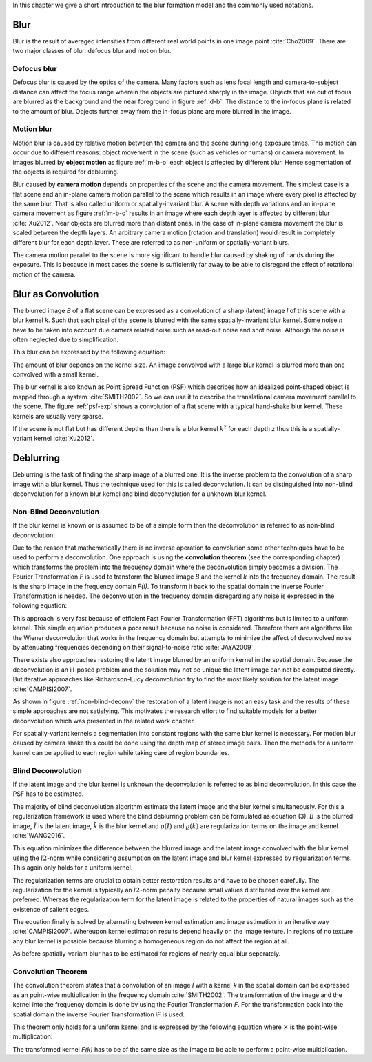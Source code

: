In this chapter we give a short introduction to the blur formation model and the commonly used notations.

Blur
++++

Blur is the result of averaged intensities from different real world points in one image point :cite:`Cho2009`. There are two major classes of blur: defocus blur and motion blur.

Defocus blur
------------

Defocus blur is caused by the optics of the camera. Many factors such as lens focal length and camera-to-subject distance can affect the focus range wherein the objects are pictured sharply in the image. Objects that are out of focus are blurred as the background and the near foreground in figure :ref:`d-b`. The distance to the in-focus plane is related to the amount of blur. Objects further away from the in-focus plane are more blurred in the image.

.. raw:: LaTex

    \begin{figure}[!htb]
        \centering
        \begin{subfigure}{.33\textwidth}
            \centering
            \includegraphics[height=85pt]{../images/defocus-office.jpg}
            \caption{defocus blur}
            \label{d-b}
        \end{subfigure}%
        \begin{subfigure}{.33\textwidth}
            \centering
            \includegraphics[height=85pt]{../images/motion-blur-object.jpg}
            \caption{object motion}
            \label{m-b-o}
        \end{subfigure}%
        \begin{subfigure}{.33\textwidth}
            \centering
            \includegraphics[height=85pt]{../images/mouse_right.jpg}
            \caption{camera motion}
            \label{m-b-c}
        \end{subfigure}
        \caption{Examples of blurred images}
    \end{figure}


Motion blur
-----------

Motion blur is caused by relative motion between the camera and the scene during long exposure times. This motion can occur due to different reasons: object movement in the scene (such as vehicles or humans) or camera movement. In images blurred by **object motion** as figure :ref:`m-b-o` each object is affected by different blur. Hence segmentation of the objects is required for deblurring.

Blur caused by **camera motion** depends on properties of the scene and the camera movement. The simplest case is a flat scene and an in-plane camera motion parallel to the scene which results in an image where every pixel is affected by the same blur. That is also called uniform or spatially-invariant blur. A scene with depth variations and an in-plane camera movement as figure :ref:`m-b-c` results in an image where each depth layer is affected by different blur :cite:`Xu2012`. Near objects are blurred more than distant ones. In the case of in-plane camera movement the blur is scaled between the depth layers. An arbitrary camera motion (rotation and translation) would result in completely different blur for each depth layer. These are referred to as non-uniform or spatially-variant blurs. 

The camera motion parallel to the scene is more significant to handle blur caused by shaking of hands during the exposure. This is because in most cases the scene is sufficiently far away to be able to disregard the effect of rotational motion of the camera.



Blur as Convolution
+++++++++++++++++++

The blurred image *B* of a flat scene can be expressed as a convolution of a sharp (latent) image *I* of this scene with a blur kernel *k*. Such that each pixel of the scene is blurred with the same spatially-invariant blur kernel. Some noise *n* have to be taken into account due camera related noise such as read-out noise and shot noise. Although the noise is often neglected due to simplification.

This blur can be expressed by the following equation:

.. math:: :numbered:
    
    B = I \otimes k + n

The amount of blur depends on the kernel size. An image convolved with a large blur kernel is blurred more than one convolved with a small kernel.

The blur kernel is also known as Point Spread Function (PSF) which describes how an idealized point-shaped object is mapped through a system :cite:`SMITH2002`. So we can use it to describe the translational camera movement parallel to the scene. The figure :ref:`psf-exp` shows a convolution of a flat scene with a typical hand-shake blur kernel. These kernels are usually very sparse.

.. raw:: LaTex


    \begin{figure}[!htb]
        \centering
        \begin{subfigure}{.3\textwidth}
            \centering
            \includegraphics[width=110pt]{../images/image.png}
            \caption{scene}
        \end{subfigure}%
        \begin{subfigure}{.3\textwidth}
            \centering
            \includegraphics[width=30pt]{../images/kernel.png}
            \caption{PSF}
        \end{subfigure}%
        \begin{subfigure}{.3\textwidth}
            \centering
            \includegraphics[width=110pt]{../images/conv.png}
            \caption{result}
        \end{subfigure}
        \caption{Flat scene with arbitrary objects convolved with a typical hand-shake PSF}
        \label{psf-exp}
    \end{figure}

If the scene is not flat but has different depths than there is a blur kernel :math:`k^z` for each depth *z* thus this is a spatially-variant kernel :cite:`Xu2012`.



Deblurring
++++++++++
Deblurring is the task of finding the sharp image of a blurred one. It is the inverse problem to the convolution of a sharp image with a blur kernel. Thus the technique used for this is called deconvolution. It can be distinguished into non-blind deconvolution for a known blur kernel and blind deconvolution for a unknown blur kernel.


Non-Blind Deconvolution
-----------------------

If the blur kernel is known or is assumed to be of a simple form then the deconvolution is referred to as non-blind deconvolution.

Due to the reason that mathematically there is no inverse operation to convolution some other techniques have to be used to perform a deconvolution. One approach is using the **convolution theorem** (see the corresponding chapter) which transforms the problem into the frequency domain where the deconvolution simply becomes a division. The Fourier Transformation *F* is used to transform the blurred image *B* and the kernel *k* into the frequency domain. The result is the sharp image in the frequency domain *F(I)*. To transform it back to the spatial domain the inverse Fourier Transformation is needed. The deconvolution in the frequency domain disregarding any noise is expressed in the following equation:

.. math:: :numbered:
    
    F(I) = \frac{F(B)}{F(k)}

This approach is very fast because of efficient Fast Fourier Transformation (FFT) algorithms but is limited to a uniform kernel. This simple equation produces a poor result because no noise is considered. Therefore there are algorithms like the Wiener deconvolution that works in the frequency domain but attempts to minimize the affect of deconvolved noise by attenuating frequencies depending on their signal-to-noise ratio :cite:`JAYA2009`.

There exists also approaches restoring the latent image blurred by an uniform kernel in the spatial domain. Because the deconvolution is an ill-posed problem and the solution may not be unique the latent image can not be computed directly. But iterative approaches like Richardson-Lucy deconvolution try to find the most likely solution for the latent image :cite:`CAMPISI2007`.

.. raw:: LaTex


    \begin{figure}[!htb]
        \centering
        \begin{subfigure}{.25\textwidth}
            \centering
            \includegraphics[width=80pt]{../images/cm-original.jpg}
            \caption{original image}
        \end{subfigure}%
        \begin{subfigure}{.25\textwidth}
            \centering
            \includegraphics[width=80pt]{../images/cm-blurred.jpg}
            \caption{blurred image}
        \end{subfigure}%
        \begin{subfigure}{.25\textwidth}
            \centering
            \includegraphics[width=80pt]{../images/cm-w.jpg}
            \caption{Wiener}
        \end{subfigure}%
        \begin{subfigure}{.25\textwidth}
            \centering
            \includegraphics[width=80pt]{../images/cm-rl.jpg}
            \caption{Richardson-Lucy}
        \end{subfigure}
        \caption{Results of non-blind deconvolution with Wiener Deconvolution and Richardson-Lucy Deconvolution}
        \label{non-blind-deconv}
    \end{figure}

As shown in figure :ref:`non-blind-deconv` the restoration of a latent image is not an easy task and the results of these simple approaches are not satisfying. This motivates the research effort to find suitable models for a better deconvolution which was presented in the related work chapter.

For spatially-variant kernels a segmentation into constant regions with the same blur kernel is necessary. For motion blur caused by camera shake this could be done using the depth map of stereo image pairs. Then the methods for a uniform kernel can be applied to each region while taking care of region boundaries.


Blind Deconvolution
-------------------

If the latent image and the blur kernel is unknown the deconvolution is referred to as blind deconvolution. In this case the PSF has to be estimated.

The majority of blind deconvolution algorithm estimate the latent image and the blur kernel simultaneously. For this a regularization framework is used where the blind deblurring problem can be formulated as equation (3). *B* is the blurred image, :math:`\tilde{I}` is the latent image, :math:`\tilde{k}` is the blur kernel and :math:`\rho(I)` and :math:`\varrho(k)` are regularization terms on the image and kernel :cite:`WANG2016`.

.. math:: :numbered:
    
    \{\tilde{I}, \tilde{k}\} = arg \min_{I,k} E(I,k) = arg \min_{I,k} ||I \otimes k - B ||_2^2 + \lambda \rho(I) + \gamma \varrho(k)

This equation minimizes the difference between the blurred image and the latent image convolved with the blur kernel using the :math:`l2`-norm while considering assumption on the latent image and blur kernel expressed by regularization terms. This again only holds for a uniform kernel.

The regularization terms are crucial to obtain better restoration results and have to be chosen carefully. The regularization for the kernel is typically an :math:`l2`-norm penalty because small values distributed over the kernel are preferred. Whereas the regularization term for the latent image is related to the properties of natural images such as the existence of salient edges.

The equation finally is solved by alternating between kernel estimation and image estimation in an iterative way :cite:`CAMPISI2007`. Whereupon kernel estimation results depend heavily on the image texture. In regions of no texture any blur kernel is possible because blurring a homogeneous region do not affect the region at all.

As before spatially-variant blur has to be estimated for regions of nearly equal blur seperately.


Convolution Theorem
-------------------

The convolution theorem states that a convolution of an image *I* with a kernel *k* in the spatial domain can be expressed as an point-wise multiplication in the frequency domain :cite:`SMITH2002`. The transformation of the image and the kernel into the frequency domain is done by using the Fourier Transformation *F*. For the transformation back into the spatial domain the inverse Fourier Transformation *iF* is used.

This theorem only holds for a uniform kernel and is expressed by the following equation where :math:`\times` is the point-wise multiplication:

.. math:: :numbered:
    
    I \otimes k  = iF(F(I) \times F(k))


The transformed kernel *F(k)* has to be of the same size as the image to be able to perform a point-wise multiplication.



.. Fourier Transformation
.. ----------------------

.. The convolution theorem can save a lot of time for the computation of the convolution. So it is worth it to have a short look at the Fourier transformation.

.. .. raw:: LaTex

..     \begin{figure}[!htb]
..         \centering
..         \includegraphics[width=220pt]{../images/fourier.jpg}
..         \caption{Fourier Transformation (Wikipedia)}
..     \end{figure}

.. A function *f(x)* (the red line in the figure) can be resolved as a linear combination of sines and cosines (the light blue functions in the figure) this is called a Fourier series. The following equation describes the Fourier series of a periodic function *f(x)* with period *N*:

.. .. math:: :numbered:
    
..     f(x)  = \frac {a_0} {2} * \sum_k a_k cos( \frac {2 \pi kx} {N}) + \sum_k b_k sin( \frac {2 \pi kx} {N})
..           = \sum_k c_k \rm{e}^{\rm{i} \frac {2 \pi kx} {N}}


.. The component frequencies of these sines and cosines result in peaks in the frequency domain (the dark blue function in the figure). The transformation of a function to these peaks in the frequency domain is called Fourier transformation.
.. In terms of image processing a discrete signal is given (the image) so the equations below describe the 2D discrete Fourier transformation (DFT). The technique for a fast computation of a discrete Fourier transformation is called Fast Fourier Transformation (FFT) :cite:`SMITH2002`.

.. .. math:: :numbered:
    
..     F(k,l)  = \sum_x \sum_y I(x,y) * \rm{e}^{-\rm{i} 2 \pi (\frac {kx} {C} + \frac{ly} {R})}

.. The next figure shows an example of the Fourier transformation of a horizontal cosine with 8 cycles and the second one is a vertical consine with 32 cycles. The result is the frequency coordinate system which center is in the center of the image.

.. .. raw:: LaTex

..     \begin{figure}[!htb]
..         \centering
..         \includegraphics[width=150pt]{../images/cosines.jpg}
..         \caption{Result of Fourier transformations of horizontal and vertical cosines}
..     \end{figure}
